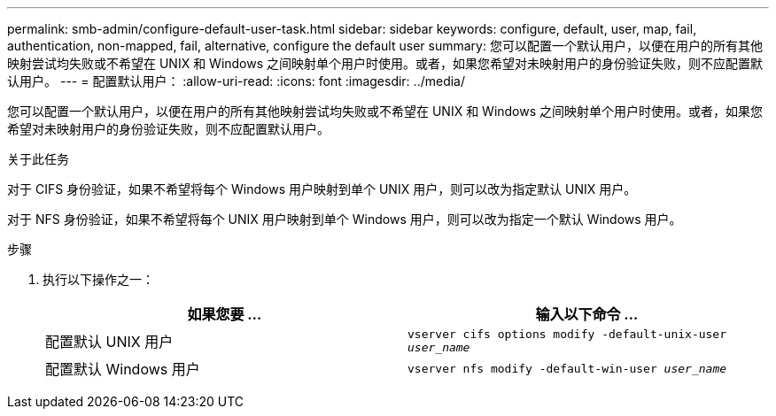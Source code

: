 ---
permalink: smb-admin/configure-default-user-task.html 
sidebar: sidebar 
keywords: configure, default, user, map, fail, authentication, non-mapped, fail, alternative, configure the default user 
summary: 您可以配置一个默认用户，以便在用户的所有其他映射尝试均失败或不希望在 UNIX 和 Windows 之间映射单个用户时使用。或者，如果您希望对未映射用户的身份验证失败，则不应配置默认用户。 
---
= 配置默认用户：
:allow-uri-read: 
:icons: font
:imagesdir: ../media/


[role="lead"]
您可以配置一个默认用户，以便在用户的所有其他映射尝试均失败或不希望在 UNIX 和 Windows 之间映射单个用户时使用。或者，如果您希望对未映射用户的身份验证失败，则不应配置默认用户。

.关于此任务
对于 CIFS 身份验证，如果不希望将每个 Windows 用户映射到单个 UNIX 用户，则可以改为指定默认 UNIX 用户。

对于 NFS 身份验证，如果不希望将每个 UNIX 用户映射到单个 Windows 用户，则可以改为指定一个默认 Windows 用户。

.步骤
. 执行以下操作之一：
+
|===
| 如果您要 ... | 输入以下命令 ... 


 a| 
配置默认 UNIX 用户
 a| 
`vserver cifs options modify -default-unix-user _user_name_`



 a| 
配置默认 Windows 用户
 a| 
`vserver nfs modify -default-win-user _user_name_`

|===

